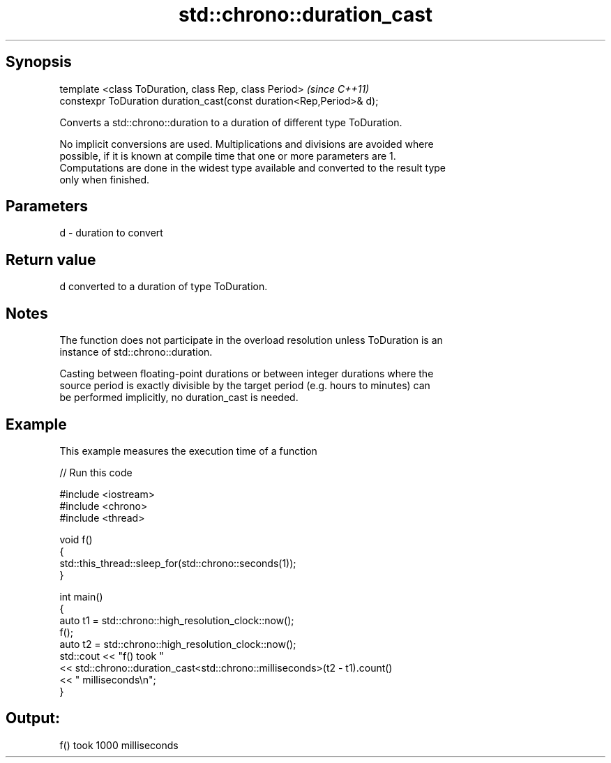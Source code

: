 .TH std::chrono::duration_cast 3 "Jun 28 2014" "2.0 | http://cppreference.com" "C++ Standard Libary"
.SH Synopsis
   template <class ToDuration, class Rep, class Period>                \fI(since C++11)\fP
   constexpr ToDuration duration_cast(const duration<Rep,Period>& d);

   Converts a std::chrono::duration to a duration of different type ToDuration.

   No implicit conversions are used. Multiplications and divisions are avoided where
   possible, if it is known at compile time that one or more parameters are 1.
   Computations are done in the widest type available and converted to the result type
   only when finished.

.SH Parameters

   d - duration to convert

.SH Return value

   d converted to a duration of type ToDuration.

.SH Notes

   The function does not participate in the overload resolution unless ToDuration is an
   instance of std::chrono::duration.

   Casting between floating-point durations or between integer durations where the
   source period is exactly divisible by the target period (e.g. hours to minutes) can
   be performed implicitly, no duration_cast is needed.

.SH Example

   This example measures the execution time of a function

   
// Run this code

 #include <iostream>
 #include <chrono>
 #include <thread>
  
 void f()
 {
     std::this_thread::sleep_for(std::chrono::seconds(1));
 }
  
 int main()
 {
     auto t1 = std::chrono::high_resolution_clock::now();
     f();
     auto t2 = std::chrono::high_resolution_clock::now();
     std::cout << "f() took "
               << std::chrono::duration_cast<std::chrono::milliseconds>(t2 - t1).count()
               << " milliseconds\\n";
 }

.SH Output:

 f() took 1000 milliseconds
